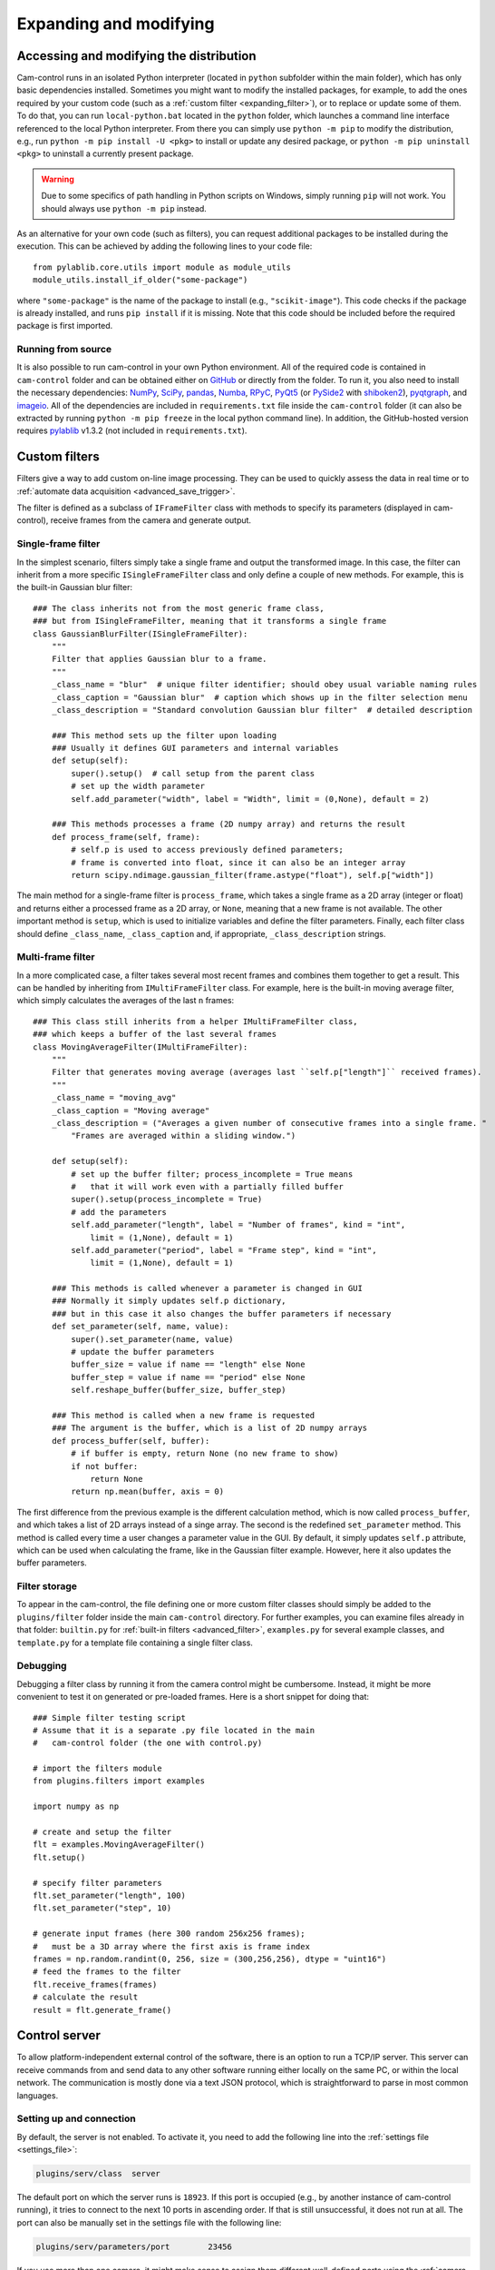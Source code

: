 .. _expanding:

Expanding and modifying
=======================


.. _expanding_modifying_distrib:

Accessing and modifying the distribution
----------------------------------------

Cam-control runs in an isolated Python interpreter (located in ``python`` subfolder within the main folder), which has only basic dependencies installed. Sometimes you might want to modify the installed packages, for example, to add the ones required by your custom code (such as a :ref:`custom filter <expanding_filter>`), or to replace or update some of them. To do that, you can run ``local-python.bat`` located in the ``python`` folder, which launches a command line interface referenced to the local Python interpreter. From there you can simply use ``python -m pip`` to modify the distribution, e.g., run ``python -m pip install -U <pkg>`` to install or update any desired package, or ``python -m pip uninstall <pkg>`` to uninstall a currently present package.

.. warning::
  Due to some specifics of path handling in Python scripts on Windows, simply running ``pip`` will not work. You should always use ``python -m pip`` instead.

As an alternative for your own code (such as filters), you can request additional packages to be installed during the execution. This can be achieved by adding the following lines to your code file::

      from pylablib.core.utils import module as module_utils
      module_utils.install_if_older("some-package")

where ``"some-package"`` is the name of the package to install (e.g., ``"scikit-image"``). This code checks if the package is already installed, and runs ``pip install`` if it is missing. Note that this code should be included before the required package is first imported.


Running from source
~~~~~~~~~~~~~~~~~~~~~~

It is also possible to run cam-control in your own Python environment. All of the required code is contained in ``cam-control`` folder and can be obtained either on `GitHub <https://github.com/AlexShkarin/pylablib-cam-control/>`__ or directly from the folder. To run it, you also need to install the necessary dependencies: `NumPy <https://docs.scipy.org/doc/numpy/>`_, `SciPy <https://docs.scipy.org/doc/scipy/reference/>`_, `pandas <https://pandas.pydata.org/>`_, `Numba <https://numba.pydata.org/>`_, `RPyC <https://rpyc.readthedocs.io/en/latest/>`_, `PyQt5 <https://www.riverbankcomputing.com/software/pyqt/>`_ (or `PySide2 <https://www.pyside.org/>`_ with `shiboken2 <https://wiki.qt.io/Qt_for_Python/Shiboken>`_), `pyqtgraph <http://www.pyqtgraph.org/>`_, and `imageio <https://imageio.readthedocs.io/en/stable/>`_. All of the dependencies are included in ``requirements.txt`` file inside the ``cam-control`` folder (it can also be extracted by running ``python -m pip freeze`` in the local python command line). In addition, the GitHub-hosted version requires `pylablib <https://pylablib.readthedocs.io/en/stable/>`_ v1.3.2 (not included in ``requirements.txt``).


.. _expanding_filter:

Custom filters
-------------------------

Filters give a way to add custom on-line image processing. They can be used to quickly assess the data in real time or to :ref:`automate data acquisition <advanced_save_trigger>`.

The filter is defined as a subclass of ``IFrameFilter`` class with methods to specify its parameters (displayed in cam-control), receive frames from the camera and generate output.


Single-frame filter
~~~~~~~~~~~~~~~~~~~~~~~~~

In the simplest scenario, filters simply take a single frame and output the transformed image. In this case, the filter can inherit from a more specific ``ISingleFrameFilter`` class and only define a couple of new methods. For example, this is the built-in Gaussian blur filter::

    ### The class inherits not from the most generic frame class,
    ### but from ISingleFrameFilter, meaning that it transforms a single frame
    class GaussianBlurFilter(ISingleFrameFilter):
        """
        Filter that applies Gaussian blur to a frame.
        """
        _class_name = "blur"  # unique filter identifier; should obey usual variable naming rules
        _class_caption = "Gaussian blur"  # caption which shows up in the filter selection menu
        _class_description = "Standard convolution Gaussian blur filter"  # detailed description

        ### This method sets up the filter upon loading
        ### Usually it defines GUI parameters and internal variables
        def setup(self):
            super().setup()  # call setup from the parent class
            # set up the width parameter
            self.add_parameter("width", label = "Width", limit = (0,None), default = 2)

        ### This methods processes a frame (2D numpy array) and returns the result
        def process_frame(self, frame):
            # self.p is used to access previously defined parameters;
            # frame is converted into float, since it can also be an integer array
            return scipy.ndimage.gaussian_filter(frame.astype("float"), self.p["width"])

The main method for a single-frame filter is ``process_frame``, which takes a single frame as a 2D array (integer or float) and returns either a processed frame as a 2D array, or ``None``, meaning that a new frame is not available. The other important method is ``setup``, which is used to initialize variables and define the filter parameters. Finally, each filter class should define ``_class_name``, ``_class_caption`` and, if appropriate, ``_class_description`` strings.

Multi-frame filter
~~~~~~~~~~~~~~~~~~~~~~~~~

In a more complicated case, a filter takes several most recent frames and combines them together to get a result. This can be handled by inheriting from ``IMultiFrameFilter`` class. For example, here is the built-in moving average filter, which simply calculates the averages of the last ``n`` frames::

    ### This class still inherits from a helper IMultiFrameFilter class,
    ### which keeps a buffer of the last several frames
    class MovingAverageFilter(IMultiFrameFilter):
        """
        Filter that generates moving average (averages last ``self.p["length"]`` received frames).
        """
        _class_name = "moving_avg"
        _class_caption = "Moving average"
        _class_description = ("Averages a given number of consecutive frames into a single frame. "
            "Frames are averaged within a sliding window.")

        def setup(self):
            # set up the buffer filter; process_incomplete = True means
            #   that it will work even with a partially filled buffer
            super().setup(process_incomplete = True)
            # add the parameters
            self.add_parameter("length", label = "Number of frames", kind = "int",
                limit = (1,None), default = 1)
            self.add_parameter("period", label = "Frame step", kind = "int",
                limit = (1,None), default = 1)

        ### This methods is called whenever a parameter is changed in GUI
        ### Normally it simply updates self.p dictionary,
        ### but in this case it also changes the buffer parameters if necessary
        def set_parameter(self, name, value):
            super().set_parameter(name, value)
            # update the buffer parameters
            buffer_size = value if name == "length" else None
            buffer_step = value if name == "period" else None
            self.reshape_buffer(buffer_size, buffer_step)

        ### This method is called when a new frame is requested
        ### The argument is the buffer, which is a list of 2D numpy arrays
        def process_buffer(self, buffer):
            # if buffer is empty, return None (no new frame to show)
            if not buffer:
                return None
            return np.mean(buffer, axis = 0)

The first difference from the previous example is the different calculation method, which is now called ``process_buffer``, and which takes a list of 2D arrays instead of a singe array. The second is the redefined ``set_parameter`` method. This method is called every time a user changes a parameter value in the GUI. By default, it simply updates ``self.p`` attribute, which can be used when calculating the frame, like in the Gaussian filter example. However, here it also updates the buffer parameters.

Filter storage
~~~~~~~~~~~~~~~~~~~~~~~~~

To appear in the cam-control, the file defining one or more custom filter classes should simply be added to the ``plugins/filter`` folder inside the main ``cam-control`` directory. For further examples, you can examine files already in that folder: ``builtin.py`` for :ref:`built-in filters <advanced_filter>`, ``examples.py`` for several example classes, and ``template.py`` for a template file containing a single filter class.

Debugging
~~~~~~~~~~~~~~~~~~~~~~~~~

Debugging a filter class by running it from the camera control might be cumbersome. Instead, it might be more convenient to test it on generated or pre-loaded frames. Here is a short snippet for doing that::

    ### Simple filter testing script
    # Assume that it is a separate .py file located in the main 
    #   cam-control folder (the one with control.py) 
    
    # import the filters module
    from plugins.filters import examples

    import numpy as np

    # create and setup the filter 
    flt = examples.MovingAverageFilter()
    flt.setup()

    # specify filter parameters
    flt.set_parameter("length", 100)
    flt.set_parameter("step", 10)

    # generate input frames (here 300 random 256x256 frames);
    #   must be a 3D array where the first axis is frame index
    frames = np.random.randint(0, 256, size = (300,256,256), dtype = "uint16")
    # feed the frames to the filter
    flt.receive_frames(frames)
    # calculate the result
    result = flt.generate_frame()


.. _expanding_server:

Control server
-------------------------

To allow platform-independent external control of the software, there is an option to run a TCP/IP server. This server can receive commands from and send data to any other software running either locally on the same PC, or within the local network. The communication is mostly done via a text JSON protocol, which is straightforward to parse in most common languages.


Setting up and connection
~~~~~~~~~~~~~~~~~~~~~~~~~

By default, the server is not enabled. To activate it, you need to add the following line into the :ref:`settings file <settings_file>`:

.. code-block:: none

    plugins/serv/class	server

The default port on which the server runs is ``18923``. If this port is occupied (e.g., by another instance of cam-control running), it tries to connect to the next 10 ports in ascending order. If that is still unsuccessful, it does not run at all. The port can also be manually set in the settings file with the following line:

.. code-block:: none

    plugins/serv/parameters/port	23456

If you use more than one camera, it might make sense to assign them different well-defined ports using the :ref:`camera-specific settings <settings_file_camera>`:

.. code-block:: none

    css/ppimaq_0/plugins/serv/parameters/port	23456
    css/uc480_0/plugins/serv/parameters/port	23467

Finally, if the PC has several network interfaces, you can specify the IP address in the same way as the port:

.. code-block:: none

    plugins/serv/parameters/ip	127.0.0.1

After the server is set up and software is started, the server starts automatically. If it is running, you can see its status on the bottom of the ``Plugins`` tab. It shows the server IP address and port, as well as the number of currently connected clients. Several clients can be operating simultaneously.


General message format
~~~~~~~~~~~~~~~~~~~~~~~~~

The protocol is based on JSON messages. Almost all of the messages sent to and from the server are simple JSON data. The only exception are the messages containing large data (e.g., frames), in which case the message consists of a JSON header and appended binary data, whose format is described within the header.

The first message kind is the one establishing the protocol. It has a simple format ``{"protocol": "1.0"}``, where instead of ``1.0`` it can have any protocol version. The reply has the same format, which specifies the actual protocol used by the server. Currently only a single protocol (version ``1.0``) is supported, so this message is not necessary. However, it is still recommended to start with it to make sure that the server runs the specified version and future-proof the applications.

Apart from this message, other messages follow the same general structure:

.. code-block:: none

    {
        "id": 0,
        "purpose": "request",
        "parameters": {
            "name": "cam/param/get",
            "args": {
                "name": "exposure"
            }
        }
    }

The first field is ``"id"``, which can contain a message ID. If it is defined, then the reply to this message will have the same value of the ``"id"`` field. If it is omitted, then ``"id"`` is omitted in the reply as well.

The second field is ``"purpose"``, which specifies the purpose of the message. The messages sent to the server have purpose ``"request"``, which is assumed by default if this field is omitted. The other possibilities used in the server-sent messages are ``"reply"`` for a reply to the request or ``"error"`` if an error arose.

The next field is ``"parameters"``, which describe the parameters of the request, reply, or error. Request parameters have two sub-fields ``"name"`` and ``"args"`` specifying, correspondingly, request name and its arguments. Depending on the request, the arguments might also be omitted.

The last possible field (not shown above) is ``"payload"``, which signifies that the JSON message is followed by a binary payload and describes its parameters. It is encountered only in some special replies and is described in detail later.

The requests and replies normally have the same format, with the reply typically having the same name but different set of arguments. The error messages have ``"name"`` parameter describing the kind of error (e.g., ``"wrong_request`` or ``"wrong_argument"``), ``"description"`` field with the text description and ``"args"`` field with further arguments depending on the error kind.

Finally, note again that in request only ``"parameters"`` field is necessary. Hence, the command above can be shortened to ``{"parameters":{"name":"cam/param/get","args":{"name":"exposure"}}}`` and, e.g., to start camera acquisition you can simply send ``{"parameters":{"name":"cam/acq/start"}}``.


Requests description
~~~~~~~~~~~~~~~~~~~~~~~~~

GUI requests
*************************

These requests directly address the GUI. They are almost directly analogous to entering values and pressing buttons in the GUI or reading values of controls or indicators:

- ``"gui/get/value"``: get value of a GUI parameter
  
  - *Request args*:
  
    - ``"name"``: parameter name; by default, return all parameters
  
  - *Reply args*:
  
    - ``"name"``: parameter name, same as in request
    - ``"value"``: parameter value; can be a dictionary
  
  - *Examples*:
  
    - ``{"name": "gui/get/value", "args": {"name": "cam/save/path"}}`` requests the saving path
    - ``{"name": "gui/get/value"}`` requests all GUI values

- ``"gui/get/indicator"``: get value of a GUI indicator; not that many indicators (e.g., anything in the status tables) are still technically values, and their values should be requested using ``"gui/get/value"``
  
  - *Request args*:
  
    - ``"name"``: indicator name; by default, return all indicators
  
  - *Reply args*:
  
    - ``"name"``: indicator name, same as in request
    - ``"value"``: indicator value; can be a dictionary
  
  - *Examples*:
  
    - ``{"name": "gui/get/indicator", "args": {"name": "cam/cam/frame_period"}}`` requests the camera frame period indicator
    - ``{"name": "gui/get/indicator"}`` requests all GUI indicators

- ``"gui/set/value"``: set value of a GUI parameter
  
  - *Request args*:
  
    - ``"name"``: parameter name
    - ``"value"``: parameter value
  
  - *Reply args*:
  
    - ``"name"``: parameter name, same as in request
    - ``"value"``: set parameter value; normally the same as in request, but can differ if, e.g., the range was coerced
  
  - *Examples*:
  
    - ``{"name": "gui/set/value", "args": {"name": "cam/save/batch_size", "value": 100}}`` sets the saving frames limit to 100
    - ``{"name": "gui/set/value", "args": {"name": "plugins/trigger_save.ts/params/period", "value": 2}}`` sets the period of the saving trigger to 2 seconds

To initiate a button press, you need to set its value to ``True``.


Save requests
*************************

These requests initiate or stop data streaming to the drive:

- ``"save/start"``: start the standard saving with the specified parameters; the parameters which are not specified are taken from the GUI
  
  - *Request args*:
  
    - ``"path"``: save path
    - ``"batch_size"``: number of frames per saved video (``None`` for no limit)
    - ``"append"``: determines whether the data is appended to the existing file
    - ``"format"``: file format; can be ``"raw"``, ``"tiff"``, or ``"bigtiff"``
    - ``"filesplit"``: number of frames to save per file (``None`` if no splitting is active)
    - ``"save_settings"``: determines whether the settings are saved
  
  - *Reply args*:
  
    - ``"result"``: should be ``"success"`` if the saving was successful
  
  - *Examples*:
  
    - ``{"name": "save/start"}`` starts saving with all parameters as specified in the GUI
    - ``{"name": "save/start", "args": {"batch_size": 10}}`` starts saving of 10 frames with all other parameters as specified in the GUI

- ``"save/stop"``: stop the standard saving if it is running; no parameters are specified
  
  - *Reply args*:
  
    - ``"result"``: should be ``"success"`` if the saving was successful

- ``"save/snap"``: perform a snapshot saving with the specified parameters; the parameters which are not specified are taken from the GUI
  
  - *Request args*:
  
    - ``"source"``: snapshot frame source; normally either ``"standard"`` (frame from the ``Standard`` image tab) or ``"filter.filt"`` (frame from the ``Filter`` image tab)
    - ``"path"``: save path
    - ``"format"``: file format; can be ``"raw"``, ``"tiff"``, or ``"bigtiff"``
    - ``"save_settings"``: determines whether the settings are saved
  
  - *Reply args*:
  
    - ``"result"``: should be ``"success"`` if the saving was successful
  
  - *Examples*:
  
    - ``{"name": "save/snap"}`` snaps the image with all parameters as specified in the GUI
    - ``{"name": "save/start", "args": {"source": "filter.filt"}}`` snaps an image from the filter tab with all other parameters as specified in the GUI

Note that if the path is explicitly specified in the request, then this exact path is used. That is, of ``On duplicate name`` is set to ``Rename`` in the interface, it will not take an effect.


Camera requests
*************************

These requests directly control the camera:

- ``"acq/stop"``: start the camera acquisition; no parameters are specified
  
  - *Reply args*:
  
    - ``"result"``: should be ``"success"`` if the saving was successful

- ``"acq/stop"``: stop the camera acquisition if it is running; no parameters are specified
  
  - *Reply args*:
  
    - ``"result"``: should be ``"success"`` if the saving was successful

- ``"acq/param/get"``: set the camera parameter
  
  - *Request args*:
  
    - ``"name"``: parameter name; by default, return all parameters
  
  - *Reply args*:
  
    - ``"name"``: parameter name, same as in request
    - ``"value"``: parameter value; can be a dictionary
  
  - *Examples*:
  
    - ``{"name": "cam/param/get", "args": {"name": "exposure"}}}`` requests the camera exposure
    - ``{"name": "cam/param/get"}`` requests all camera parameters

- ``"acq/param/set"``: set the camera parameter
  
  - *Request args* contain camera parameters and their values (parameter names are the same as given by ``acq/param/get`` command)
  
  - *Reply args*:
  
    - ``"result"``: should be ``"success"`` if the saving was successful
  
  - *Examples*:
  
    - ``{"name": "cam/param/set", "args": {"exposure": 0.1, "roi": [0, 256, 0, 256]}}`` set the camera exposure to 0.1 s and ROI to span from 0 to 256 on both axes


Streaming requests
*************************

These requests control transfer of the camera data.

Some of the replies can contain binary frame data, so their format differs from other replies. First, in addition to ``"purpose"`` and ``"parameters"`` field they also contain ``"payload"`` field with the information regarding the binary data. For example, the full JSON header can look like

.. code-block:: none

    {
        "purpose": "reply",
        "parameters": {
            "args": {
                "first_index": 41849,
                "last_index": 41948
            },
            "name": "stream/buffer/read"
        },
        "payload": {
            "nbytes": 13107200,
            "dtype": "<u2",
            "shape": [100, 256, 256]
        }
    }

Payload description has 3 fields. First, ``"nbytes"`` specifies the total payload size in bytes. In the example above it states that this message is followed by ``13107200`` bytes of binary data. Next ,``"dtype"`` specifies the binary data format in the standard `numpy format <https://numpy.org/doc/stable/reference/arrays.dtypes.html>`__. Here ``"<u2"`` means that the data is 2-byte unsigned integer withe the little-endian byte order (the system default). Finally, ``"shape"`` specifies the shape of the result, i.e., dimensions along each axis when it is represented as a multidimensional array. In the example the shape is ``[100, 256, 256]``, which means a 3D 100x256x256 array. In this particular reply the first axis is the frame index and the other 2 are the frame axes, i.e., the data contains 100 of 256x256 frames.

The streaming is done through requests, which means that it requires an intermediate buffer to store the frames between these requests (similar to, e.g., camera frame buffer). Hence, one first need to setup this buffer using ``"stream/buffer/setup"`` command, and then request the frames with ``"stream/buffer/read"`` command:

- ``"stream/buffer/setup"``: setup the streaming buffer or clear it if it is already set up
  
  - *Request args*:
  
    - ``"size"``: number of frames in the buffer; if not specified, set to ``1`` if the buffer is not set up or keep the current value if it is (in which case it just clears the buffer)
  
  - *Reply args*: same as ``"stream/buffer/status"`` (see below)
  
  - *Examples*:
  
    - ``{"name": "stream/buffer/setup", "args": {"size": 100}}}`` sets up the buffer with 100 frames

- ``"stream/buffer/clear"``: clear the streaming buffer
  
  - *Request args*: no arguments required
  
  - *Reply args*: same as ``"stream/buffer/status"`` (see below)

- ``"stream/buffer/status"``: get the buffer status
  
  - *Request args*: no arguments required
  
  - *Reply args*:
  
    - ``"filled"``: number of unread frames in the buffer
    - ``"size"``: total size of the buffer (as specified with ``"stream/buffer/setup"``)
    - ``"first_index"``: index of the oldest frame in the buffer
    - ``"last_index"``: index of the newest frame in the buffer

- ``"stream/buffer/read"``: read some frames from the buffer
  
  - *Request args*: 
  
    - ``"n"``: number of frames to read; if not specified, read all frames; otherwise, read ``n`` oldest frames
    - ``"peek"``: if ``True``, return the frames but keep them in the buffer; otherwise (default), the frames are removed from the buffer after transfer
  
  - *Reply args*:
  
    - ``"first_index"``: index of the first transferred frame
    - ``"last_index"``: index of the last transferred frame
    - the frames data is contained in the payload as described above
  
  - *Examples*:
  
    - ``{"name": "stream/buffer/read", "args": {"n": 10}}}`` requests 10 oldest frames from the buffer